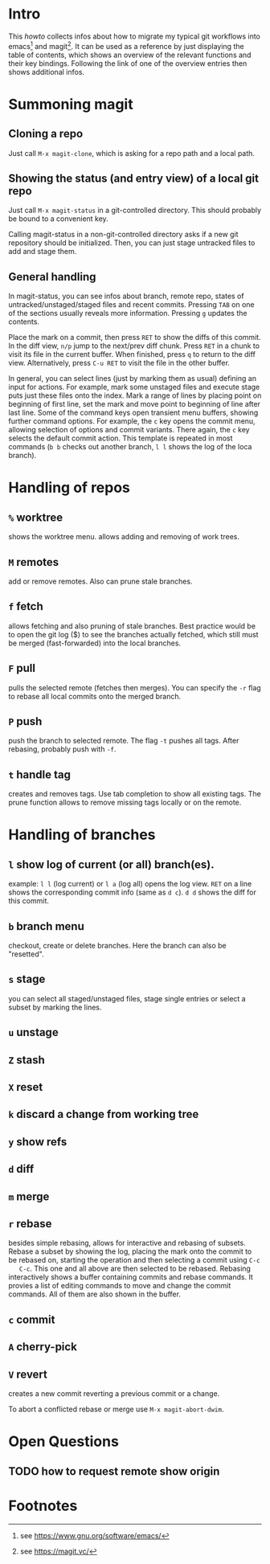 * Intro

  This /howto/ collects infos about how to migrate my typical git workflows
  into emacs[fn:emacs] and magit[fn:magit]. It can be used as a reference by
  just displaying the table of contents, which shows an overview of the
  relevant functions and their key bindings. Following the link of one of the
  overview entries then shows additional infos.


* Summoning magit

** Cloning a repo

   Just call =M-x magit-clone=, which is asking for a repo path and a local path.

** Showing the status (and entry view) of a local git repo

   Just call =M-x magit-status= in a git-controlled directory. This should
   probably be bound to a convenient key.

   Calling magit-status in a non-git-controlled directory asks if a new git
   repository should be initialized. Then, you can just stage untracked files to
   add and stage them.

** General handling

   In magit-status, you can see infos about branch, remote repo, states of
   untracked/unstaged/staged files and recent commits. Pressing =TAB= on one
   of the sections usually reveals more information. Pressing =g= updates the
   contents.

   Place the mark on a commit, then press =RET= to show the diffs of this
   commit. In the diff view, =n/p= jump to the next/prev diff chunk. Press
   =RET= in a chunk to visit its file in the current buffer. When finished,
   press =q= to return to the diff view. Alternatively, press =C-u RET= to
   visit the file in the other buffer.

   In general, you can select lines (just by marking them as usual) defining an
   input for actions. For example, mark some unstaged files and execute stage
   puts just these files onto the index. Mark a range of lines by placing point
   on beginning of first line, set the mark and move point to beginning of line
   after last line. Some of the command keys open transient menu buffers,
   showing further command options. For example, the =c= key opens the commit
   menu, allowing selection of options and commit variants. There again, the
   =c= key selects the default commit action. This template is repeated in
   most commands (=b b= checks out another branch, =l l= shows the log of the
   loca branch).


* Handling of repos

** =%= worktree
   shows the worktree menu.
   allows adding and removing of work trees.
** =M= remotes
   add or remove remotes. Also can prune stale branches.
** =f= fetch
   allows fetching and also pruning of stale branches. Best practice would be
   to open the git log ($) to see the branches actually fetched, which still
   must be merged (fast-forwarded) into the local branches.
** =F= pull
   pulls the selected remote (fetches then merges). You can specify the =-r= flag
   to rebase all local commits onto the merged branch.
** =P= push
   push the branch to selected remote. The flag =-t= pushes all tags. After
   rebasing, probably push with =-f=.
** =t= handle tag
   creates and removes tags. Use tab completion to show all existing tags. The
   prune function allows to remove missing tags locally or on the remote.


* Handling of branches

** =l= show log of current (or all) branch(es).
   example: =l l= (log current) or =l a= (log all) opens the log view. =RET= on a
   line shows the corresponding commit info (same as =d c=). =d d= shows the diff
   for this commit.
** =b= branch menu
   checkout, create or delete branches. Here the branch can also be "resetted".
** =s= stage
   you can select all staged/unstaged files, stage single entries or select a
   subset by marking the lines.
** =u= unstage
** =Z= stash
** =X= reset
** =k= discard a change from working tree

** =y= show refs
** =d= diff

** =m= merge
** =r= rebase
   besides simple rebasing, allows for interactive and rebasing of subsets.
   Rebase a subset by showing the log, placing the mark onto the commit to be
   rebased on, starting the operation and then selecting a commit using =C-c
   C-c=. This one and all above are then selected to be rebased. Rebasing
   interactively shows a buffer containing commits and rebase commands. It
   provies a list of editing commands to move and change the commit commands.
   All of them are also shown in the buffer.
** =c= commit
** =A= cherry-pick
** =V= revert
   creates a new commit reverting a previous commit or a change.

   To abort a conflicted rebase or merge use =M-x magit-abort-dwim=.


* Open Questions

** TODO how to request remote show origin

* Footnotes

[fn:emacs] see https://www.gnu.org/software/emacs/
[fn:magit] see https://magit.vc/
